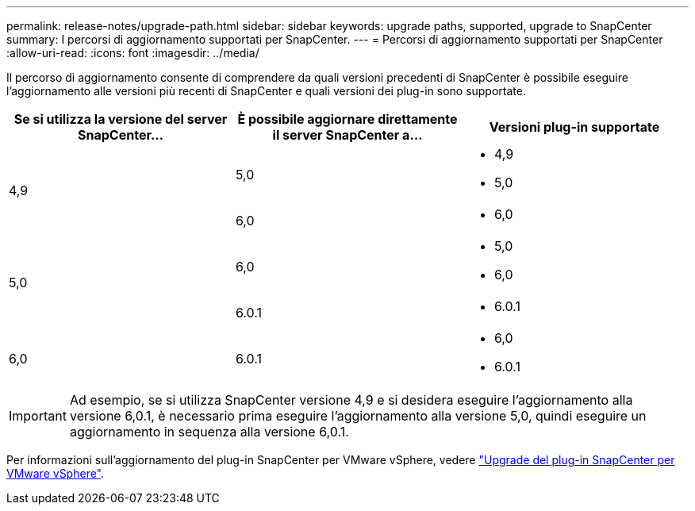 ---
permalink: release-notes/upgrade-path.html 
sidebar: sidebar 
keywords: upgrade paths, supported, upgrade to SnapCenter 
summary: I percorsi di aggiornamento supportati per SnapCenter. 
---
= Percorsi di aggiornamento supportati per SnapCenter
:allow-uri-read: 
:icons: font
:imagesdir: ../media/


[role="lead"]
Il percorso di aggiornamento consente di comprendere da quali versioni precedenti di SnapCenter è possibile eseguire l'aggiornamento alle versioni più recenti di SnapCenter e quali versioni dei plug-in sono supportate.

|===
| Se si utilizza la versione del server SnapCenter... | È possibile aggiornare direttamente il server SnapCenter a... | Versioni plug-in supportate 


.2+| 4,9 | 5,0  a| 
* 4,9
* 5,0




| 6,0  a| 
* 6,0




.2+| 5,0  a| 
6,0
 a| 
* 5,0
* 6,0




| 6.0.1  a| 
* 6.0.1




| 6,0 | 6.0.1  a| 
* 6,0
* 6.0.1


|===

IMPORTANT: Ad esempio, se si utilizza SnapCenter versione 4,9 e si desidera eseguire l'aggiornamento alla versione 6,0.1, è necessario prima eseguire l'aggiornamento alla versione 5,0, quindi eseguire un aggiornamento in sequenza alla versione 6,0.1.

Per informazioni sull'aggiornamento del plug-in SnapCenter per VMware vSphere, vedere https://docs.netapp.com/us-en/sc-plugin-vmware-vsphere/scpivs44_upgrade.html["Upgrade del plug-in SnapCenter per VMware vSphere"^].
